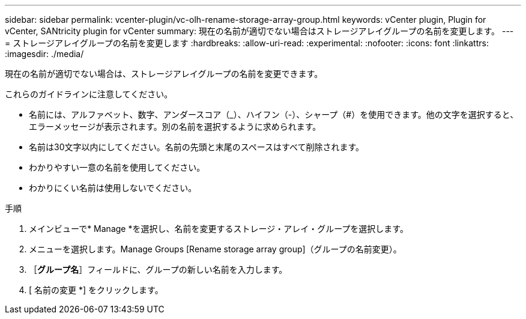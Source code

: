 ---
sidebar: sidebar 
permalink: vcenter-plugin/vc-olh-rename-storage-array-group.html 
keywords: vCenter plugin, Plugin for vCenter, SANtricity plugin for vCenter 
summary: 現在の名前が適切でない場合はストレージアレイグループの名前を変更します。 
---
= ストレージアレイグループの名前を変更します
:hardbreaks:
:allow-uri-read: 
:experimental: 
:nofooter: 
:icons: font
:linkattrs: 
:imagesdir: ./media/


[role="lead"]
現在の名前が適切でない場合は、ストレージアレイグループの名前を変更できます。

これらのガイドラインに注意してください。

* 名前には、アルファベット、数字、アンダースコア（_）、ハイフン（-）、シャープ（#）を使用できます。他の文字を選択すると、エラーメッセージが表示されます。別の名前を選択するように求められます。
* 名前は30文字以内にしてください。名前の先頭と末尾のスペースはすべて削除されます。
* わかりやすい一意の名前を使用してください。
* わかりにくい名前は使用しないでください。


.手順
. メインビューで* Manage *を選択し、名前を変更するストレージ・アレイ・グループを選択します。
. メニューを選択します。Manage Groups [Rename storage array group]（グループの名前変更）。
. ［*グループ名*］フィールドに、グループの新しい名前を入力します。
. [ 名前の変更 *] をクリックします。

